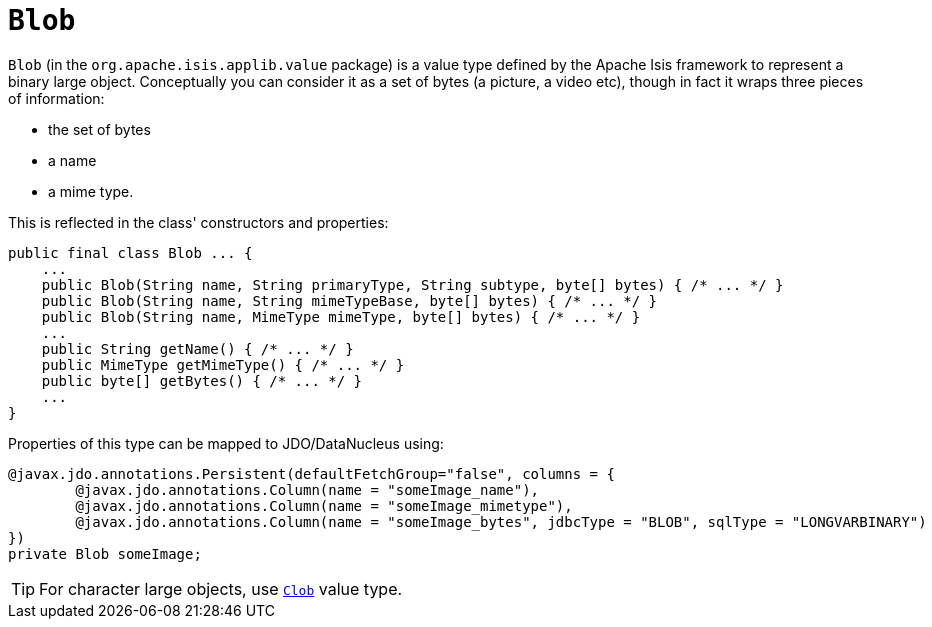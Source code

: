= `Blob`
:Notice: Licensed to the Apache Software Foundation (ASF) under one or more contributor license agreements. See the NOTICE file distributed with this work for additional information regarding copyright ownership. The ASF licenses this file to you under the Apache License, Version 2.0 (the "License"); you may not use this file except in compliance with the License. You may obtain a copy of the License at. http://www.apache.org/licenses/LICENSE-2.0 . Unless required by applicable law or agreed to in writing, software distributed under the License is distributed on an "AS IS" BASIS, WITHOUT WARRANTIES OR  CONDITIONS OF ANY KIND, either express or implied. See the License for the specific language governing permissions and limitations under the License.
:page-partial:


`Blob` (in the `org.apache.isis.applib.value` package) is a value type defined by the Apache Isis framework to
represent a binary large object.  Conceptually you can consider it as a set of bytes (a picture, a video etc), though
in fact it wraps three pieces of information:

- the set of bytes
- a name
- a mime type.

This is reflected in the class' constructors and properties:

[source,java]
----
public final class Blob ... {
    ...
    public Blob(String name, String primaryType, String subtype, byte[] bytes) { /* ... */ }
    public Blob(String name, String mimeTypeBase, byte[] bytes) { /* ... */ }
    public Blob(String name, MimeType mimeType, byte[] bytes) { /* ... */ }
    ...
    public String getName() { /* ... */ }
    public MimeType getMimeType() { /* ... */ }
    public byte[] getBytes() { /* ... */ }
    ...
}
----


Properties of this type can be mapped to JDO/DataNucleus using:

[source,java]
----
@javax.jdo.annotations.Persistent(defaultFetchGroup="false", columns = {
        @javax.jdo.annotations.Column(name = "someImage_name"),
        @javax.jdo.annotations.Column(name = "someImage_mimetype"),
        @javax.jdo.annotations.Column(name = "someImage_bytes", jdbcType = "BLOB", sqlType = "LONGVARBINARY")
})
private Blob someImage;
----


[TIP]
====
For character large objects, use xref:refguide:applib-cm:classes.adoc#Clob[`Clob`] value type.
====
